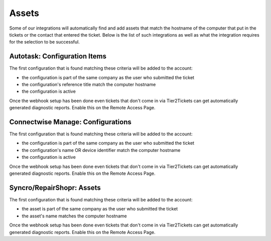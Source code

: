 Assets
=============

Some of our integrations will automatically find and add assets that match the hostname of the computer that put in the tickets or the contact that entered the ticket. 
Below is the list of such integrations as well as what the integration requires for the selection to be successful. 

Autotask: Configuration Items
-------------------------------

The first configuration that is found matching these criteria will be added to the account:

- the configuration is part of the same company as the user who submitted the ticket
- the configuration's reference title match the computer hostname 
- the configuration is active

.. image:: images/autotask.png

Once the webhook setup has been done even tickets that don't come in via Tier2Tickets can get automatically generated diagnostic reports. Enable this on the Remote Access Page.


Connectwise Manage: Configurations
------------------------------------

The first configuration that is found matching these criteria will be added to the account:

- the configuration is part of the same company as the user who submitted the ticket
- the configuration's name OR device identifier match the computer hostname 
- the configuration is active

.. image:: images/manage.png

Once the webhook setup has been done even tickets that don't come in via Tier2Tickets can get automatically generated diagnostic reports. Enable this on the Remote Access Page.

Syncro/RepairShopr: Assets
------------------

The first configuration that is found matching these criteria will be added to the account:

- the asset is part of the same company as the user who submitted the ticket
- the asset's name matches the computer hostname

.. image:: images/syncro.png

Once the webhook setup has been done even tickets that don't come in via Tier2Tickets can get automatically generated diagnostic reports. Enable this on the Remote Access Page.

